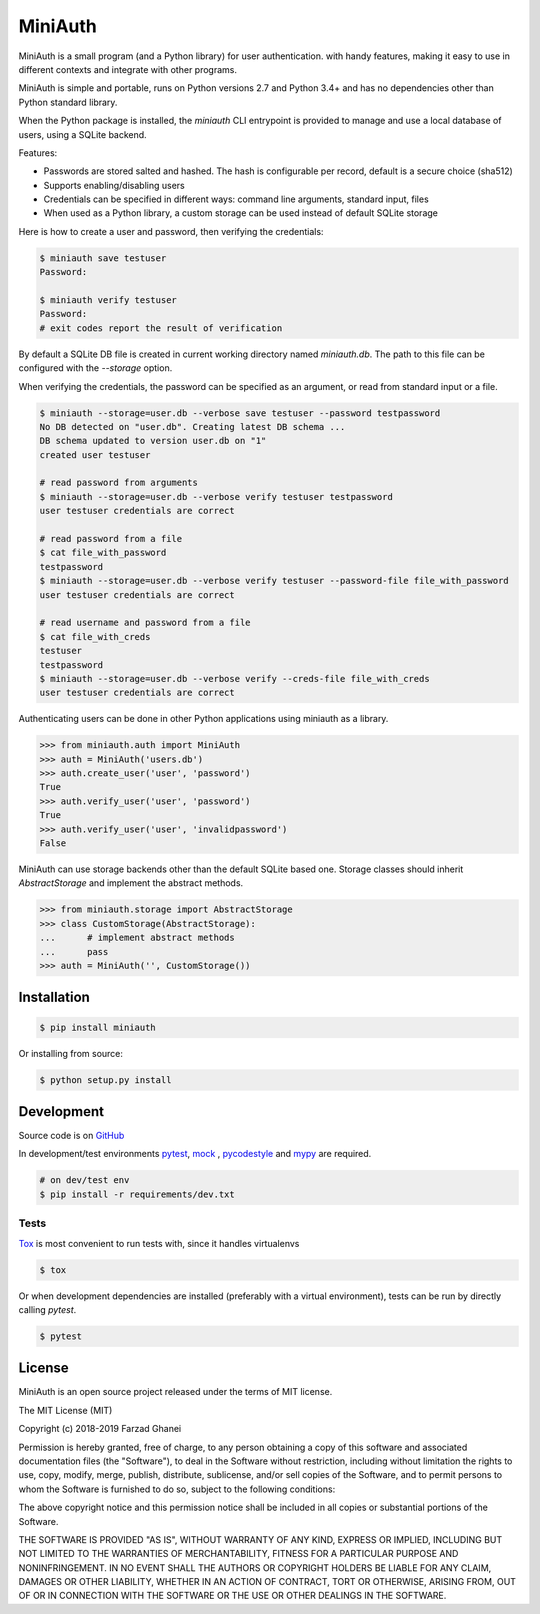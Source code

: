 ********
MiniAuth
********

MiniAuth is a small program (and a Python library) for user authentication.
with handy features, making it easy to use in different contexts and integrate with other programs.

MiniAuth is simple and portable, runs on Python versions 2.7 and Python 3.4+ and
has no dependencies other than Python standard library.

When the Python package is installed, the `miniauth` CLI entrypoint is provided to manage and use a local database of users,
using a SQLite backend.

Features:

* Passwords are stored salted and hashed. The hash is configurable per record, default is a secure choice (sha512)
* Supports enabling/disabling users
* Credentials can be specified in different ways: command line arguments, standard input, files
* When used as a Python library, a custom storage can be used instead of default SQLite storage

Here is how to create a user and password, then verifying the credentials:

.. code-block::

   $ miniauth save testuser
   Password:

   $ miniauth verify testuser
   Password:
   # exit codes report the result of verification


By default a SQLite DB file is created in current working directory named `miniauth.db`.
The path to this file can be configured with the `--storage` option.

When verifying the credentials, the password can be specified as an argument, or
read from standard input or a file.

.. code-block::

   $ miniauth --storage=user.db --verbose save testuser --password testpassword
   No DB detected on "user.db". Creating latest DB schema ...
   DB schema updated to version user.db on "1"
   created user testuser

   # read password from arguments
   $ miniauth --storage=user.db --verbose verify testuser testpassword
   user testuser credentials are correct

   # read password from a file
   $ cat file_with_password
   testpassword
   $ miniauth --storage=user.db --verbose verify testuser --password-file file_with_password
   user testuser credentials are correct

   # read username and password from a file
   $ cat file_with_creds
   testuser
   testpassword
   $ miniauth --storage=user.db --verbose verify --creds-file file_with_creds
   user testuser credentials are correct


Authenticating users can be done in other Python applications using miniauth as a library.

.. code-block:: python

   >>> from miniauth.auth import MiniAuth
   >>> auth = MiniAuth('users.db')
   >>> auth.create_user('user', 'password')
   True
   >>> auth.verify_user('user', 'password')
   True
   >>> auth.verify_user('user', 'invalidpassword')
   False


MiniAuth can use storage backends other than the default SQLite based one.
Storage classes should inherit `AbstractStorage` and implement the abstract methods.

.. code-block:: python

   >>> from miniauth.storage import AbstractStorage
   >>> class CustomStorage(AbstractStorage):
   ...      # implement abstract methods
   ...      pass
   >>> auth = MiniAuth('', CustomStorage())


Installation
============

.. code-block:: bash

   $ pip install miniauth


Or installing from source:

.. code-block:: bash

   $ python setup.py install


Development
===========

Source code is on `GitHub <https://github.com/farzadghanei/miniauth>`_

In development/test environments `pytest <https://pypi.org/project/pytest/>`_, `mock <https://pypi.org/project/mock>`_
, `pycodestyle <https://pypi.org/project/pycodestyle/>`_ and `mypy <https://pypi.org/project/mypy/>`_ are required.


.. code-block:: bash

    # on dev/test env
    $ pip install -r requirements/dev.txt


Tests
-----

`Tox <https://pypi.org/project/tox/>`_ is most convenient to run tests with, since it handles virtualenvs

.. code-block:: bash

    $ tox

Or when development dependencies are installed (preferably with a virtual environment),
tests can be run by directly calling `pytest`.

.. code-block:: bash

    $ pytest


License
=======
MiniAuth is an open source project released under the terms of MIT license.

The MIT License (MIT)

Copyright (c) 2018-2019 Farzad Ghanei

Permission is hereby granted, free of charge, to any person obtaining a copy
of this software and associated documentation files (the "Software"), to deal
in the Software without restriction, including without limitation the rights
to use, copy, modify, merge, publish, distribute, sublicense, and/or sell
copies of the Software, and to permit persons to whom the Software is
furnished to do so, subject to the following conditions:

The above copyright notice and this permission notice shall be included in all
copies or substantial portions of the Software.

THE SOFTWARE IS PROVIDED "AS IS", WITHOUT WARRANTY OF ANY KIND, EXPRESS OR
IMPLIED, INCLUDING BUT NOT LIMITED TO THE WARRANTIES OF MERCHANTABILITY,
FITNESS FOR A PARTICULAR PURPOSE AND NONINFRINGEMENT. IN NO EVENT SHALL THE
AUTHORS OR COPYRIGHT HOLDERS BE LIABLE FOR ANY CLAIM, DAMAGES OR OTHER
LIABILITY, WHETHER IN AN ACTION OF CONTRACT, TORT OR OTHERWISE, ARISING FROM,
OUT OF OR IN CONNECTION WITH THE SOFTWARE OR THE USE OR OTHER DEALINGS IN THE
SOFTWARE.
